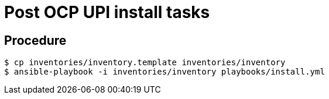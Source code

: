 = Post OCP UPI install tasks

== Procedure

-----
$ cp inventories/inventory.template inventories/inventory
$ ansible-playbook -i inventories/inventory playbooks/install.yml
-----
